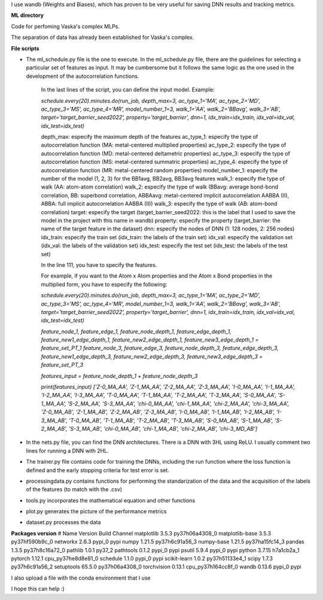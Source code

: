 I use wandb (Weights and Biases), which has proven to be very useful for saving DNN results and tracking metrics.

**ML directory**

Code for perfoming Vaska's complex MLPs.

The separation of data has already been established for Vaska's complex. 

**File scripts**

- The ml_schedule.py file is the one to execute. In the ml_schedule.py file, there are the guidelines for selecting a particular set of features as input. It may be cumbersome but it follows the same logic as the one used in the development of the autocorrelation functions. 

    In the last lines of the script, you can define the input model. Example: 

    *schedule.every(20).minutes.do(run_job, depth_max=3, ac_type_1='MA', ac_type_2='MD', ac_type_3='MS', ac_type_4='MR', model_number_1=3, walk_1='AA', walk_2='BBavg', walk_3='AB', target='target_barrier_seed2022', property='target_barrier', dnn=1, idx_train=idx_train, idx_val=idx_val, idx_test=idx_test)*

    depth_max: especify the maximum depth of the features
    ac_type_1: especify the type of autocorrelation function (MA: metal-centered multiplied properties)
    ac_type_2: especify the type of autocorrelation function (MD: metal-centered deltametric properties)
    ac_type_3: especify the type of autocorrelation function (MS: metal-centered summatric properties)
    ac_type_4: especify the type of autocorrelation function (MR: metal-centered random properties)
    model_number_1: especify the number of the model (1, 2, 3) for the BB1avg, BB2avg, BB3avg features
    walk_1: especify the type of walk (AA: atom-atom correlation)
    walk_2: especify the type of walk (BBavg: average bond-bond correlation, BB: superbond correlation, ABBAavg: metal-centered implicit autocorrelation AABBA (II), ABBA: full implicit autocorrelation AABBA (II))
    walk_3: especify the type of walk (AB: atom-bond correlation)
    target: especify the target (target_barrier_seed2022: this is the label that I used to save the model in the project with this name in wandb)
    property: especify the property (target_barrier: the name of the target feature in the dataset)
    dnn: especify the nodes of DNN (1: 128 nodes, 2: 256 nodes)
    idx_train: especify the train set (idx_train: the labels of the train set)
    idx_val: especify the validation set (idx_val: the labels of the validation set)
    idx_test: especify the test set (idx_test: the labels of the test set)

    In the line 111, you have to specify the features. 

    For example, if you want to the Atom x Atom properties and the Atom x Bond properties in the multiplied form, you have to especify the following:

    *schedule.every(20).minutes.do(run_job, depth_max=3, ac_type_1='MA', ac_type_2='MD', ac_type_3='MS', ac_type_4='MR', model_number_1=3, walk_1='AA', walk_2='BBavg', walk_3='AB', target='target_barrier_seed2022', property='target_barrier', dnn=1, idx_train=idx_train, idx_val=idx_val, idx_test=idx_test)*

    *feature_node_1, feature_edge_1, feature_node_depth_1, feature_edge_depth_1, \
    feature_new1_edge_depth_1, feature_new2_edge_depth_1, feature_new3_edge_depth_1 = feature_set_PT_1*
    *feature_node_3, feature_edge_3, feature_node_depth_3, feature_edge_depth_3, \
    feature_new1_edge_depth_3, feature_new2_edge_depth_3, feature_new3_edge_depth_3 = feature_set_PT_3*

    *features_input = feature_node_depth_1 + feature_node_depth_3*

    *print(features_input)*
    *['Z-0_MA_AA', 'Z-1_MA_AA', 'Z-2_MA_AA', 'Z-3_MA_AA', 'I-0_MA_AA', 'I-1_MA_AA', 'I-2_MA_AA', 'I-3_MA_AA', 'T-0_MA_AA', 
    'T-1_MA_AA', 'T-2_MA_AA', 'T-3_MA_AA', 'S-0_MA_AA', 'S-1_MA_AA', 'S-2_MA_AA', 'S-3_MA_AA', 
    'chi-0_MA_AA', 'chi-1_MA_AA', 'chi-2_MA_AA', 'chi-3_MA_AA',
    'Z-0_MA_AB', 'Z-1_MA_AB', 'Z-2_MA_AB', 'Z-3_MA_AB', 'I-0_MA_AB', 'I-1_MA_AB', 'I-2_MA_AB', 'I-3_MA_AB',
    'T-0_MA_AB', 'T-1_MA_AB', 'T-2_MA_AB', 'T-3_MA_AB', 'S-0_MA_AB', 'S-1_MA_AB', 'S-2_MA_AB', 'S-3_MA_AB',
    'chi-0_MA_AB', 'chi-1_MA_AB', 'chi-2_MA_AB', 'chi-3_MD_AB']*

- In the nets.py file, you can find the DNN architectures. There is a DNN with 3HL using ReLU. I usually comment two lines for running a DNN with 2HL. 

- The trainer.py file contains code for training the DNNs, including the run function where the loss function is defined and the early stopping criteria for test error is set.

- processingdata.py contains functions for performing the standarization of the data and the acquisition of the labels of the features (to match with the .csv)

- tools.py incorporates the mathematical equation and other functions

- plot.py generates the picture of the performance metrics

- dataset.py processes the data

**Packages version**
# Name                    Version                   Build  Channel
matplotlib                3.5.3            py37h06a4308_0
matplotlib-base           3.5.3            py37hf590b9c_0
networkx                  2.6.3                    pypi_0    pypi
numpy                     1.21.5           py37h6c91a56_3
numpy-base                1.21.5           py37ha15fc14_3
pandas                    1.3.5            py37h8c16a72_0
pathlib                   1.0.1                    py37_2
pathtools                 0.1.2                    pypi_0    pypi
psutil                    5.9.4                    pypi_0    pypi
python                    3.7.15               h7a1cb2a_1
pytorch                   1.12.1          cpu_py37he8d8e81_0
schedule                  1.1.0                    pypi_0    pypi
scikit-learn              1.0.2            py37h51133e4_1
scipy                     1.7.3            py37h6c91a56_2
setuptools                65.5.0           py37h06a4308_0
torchvision               0.13.1          cpu_py37h164cc8f_0
wandb                     0.13.6                   pypi_0    pypi


I also upload a file with the conda environment that I use

I hope this can help :) 
